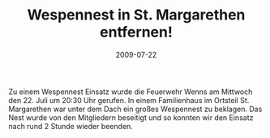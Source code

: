 #+TITLE: Wespennest in St. Margarethen entfernen!
#+DATE: 2009-07-22
#+FACEBOOK_URL: 

Zu einem Wespennest Einsatz wurde die Feuerwehr Wenns am Mittwoch den 22. Juli um 20:30 Uhr gerufen. In einem Familienhaus im Ortsteil St. Margarethen war unter dem Dach ein großes Wespennest zu beklagen. Das Nest wurde von den Mitgliedern beseitigt und so konnten wir den Einsatz nach rund 2 Stunde wieder beenden.
